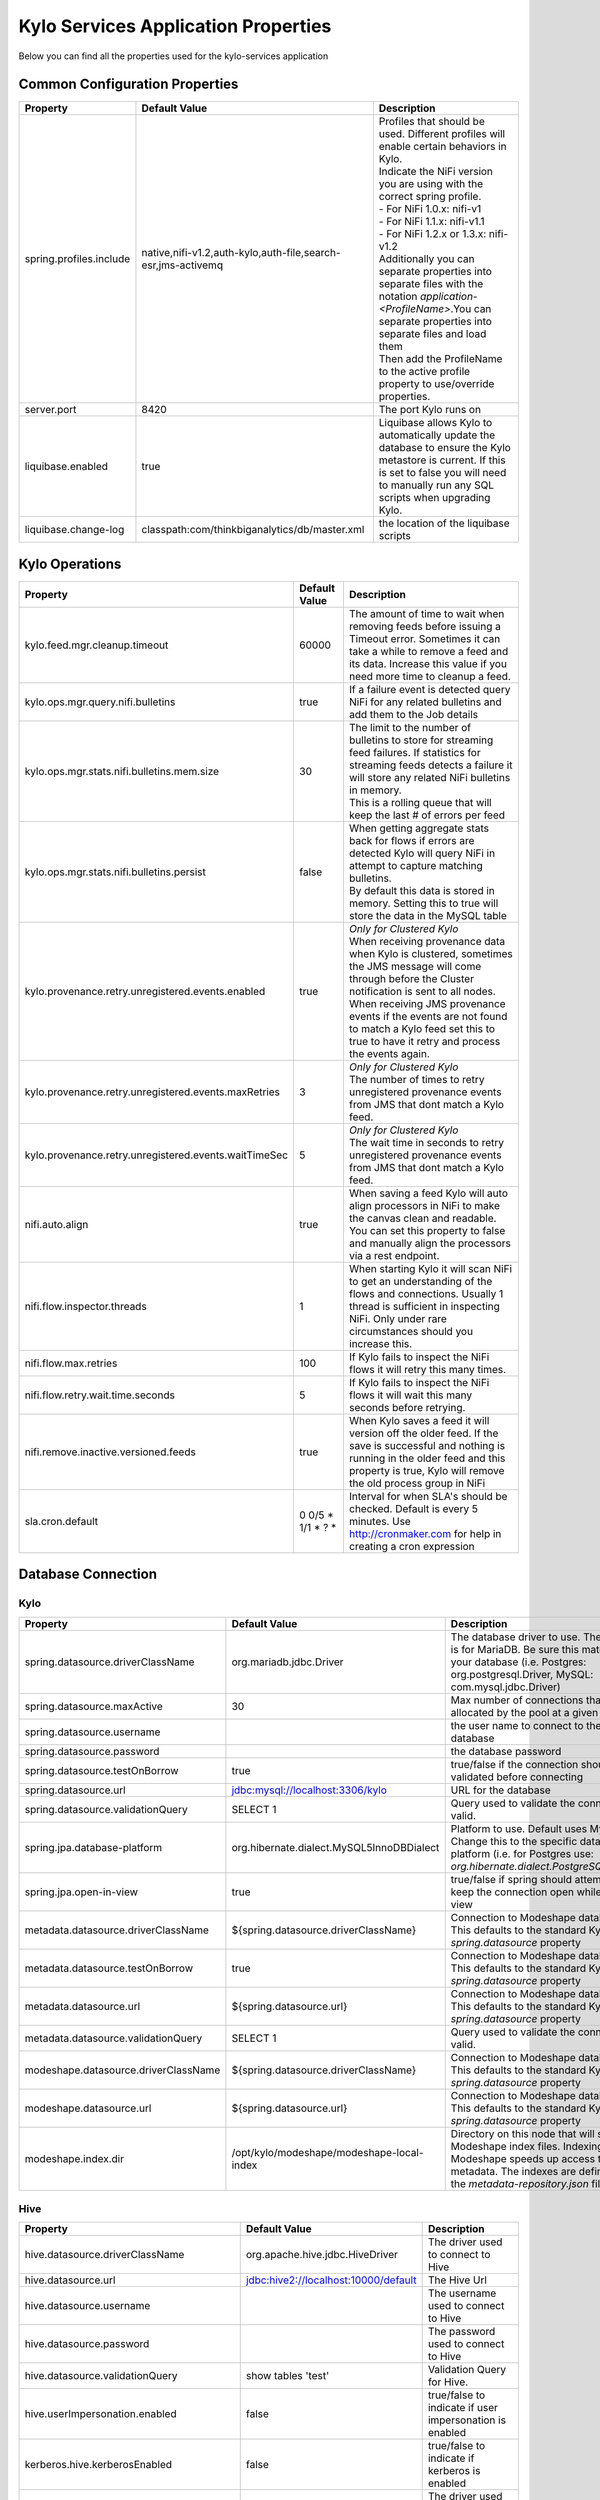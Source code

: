 

====================================
Kylo Services Application Properties
====================================

Below you can find all the properties used for the kylo-services application


Common Configuration Properties
-------------------------------

+----------------------------------------------------------+---------------------------------------------------------------------+----------------------------------------------------------------------------------------------------------------------------------------------------------------------------------------------------------+
| Property                                                 | Default Value                                                       | Description                                                                                                                                                                                              |
+==========================================================+=====================================================================+==========================================================================================================================================================================================================+
| spring.profiles.include                                  | native,nifi-v1.2,auth-kylo,auth-file,search-esr,jms-activemq        | | Profiles that should be used.  Different profiles will enable certain behaviors in Kylo.                                                                                                               |
|                                                          |                                                                     | | Indicate the NiFi version you are using with the correct spring profile.                                                                                                                               |
|                                                          |                                                                     | | - For NiFi 1.0.x:   nifi-v1                                                                                                                                                                            |
|                                                          |                                                                     | | - For NiFi 1.1.x:  nifi-v1.1                                                                                                                                                                           |
|                                                          |                                                                     | | - For NiFi 1.2.x or 1.3.x:    nifi-v1.2                                                                                                                                                                |
|                                                          |                                                                     | | Additionally you can separate properties into separate files with the notation `application-<ProfileName>`.You can separate properties into separate files and load them                               |
|                                                          |                                                                     | | Then add the ProfileName to the active profile property to use/override properties.                                                                                                                    |
+----------------------------------------------------------+---------------------------------------------------------------------+----------------------------------------------------------------------------------------------------------------------------------------------------------------------------------------------------------+
| server.port                                              | 8420                                                                | The port Kylo runs on                                                                                                                                                                                    |
+----------------------------------------------------------+---------------------------------------------------------------------+----------------------------------------------------------------------------------------------------------------------------------------------------------------------------------------------------------+
| liquibase.enabled                                        | true                                                                | Liquibase allows Kylo to automatically update the database to ensure the Kylo metastore is current.  If this is set to false you will need to manually run any SQL scripts when upgrading Kylo.          |
+----------------------------------------------------------+---------------------------------------------------------------------+----------------------------------------------------------------------------------------------------------------------------------------------------------------------------------------------------------+
| liquibase.change-log                                     | classpath:com/thinkbiganalytics/db/master.xml                       | the location of the liquibase scripts                                                                                                                                                                    |
+----------------------------------------------------------+---------------------------------------------------------------------+----------------------------------------------------------------------------------------------------------------------------------------------------------------------------------------------------------+

Kylo Operations
---------------

+-------------------------------------------------------+-------------------+----------------------------------------------------------------------------------------------------------------------------------------------------------------------------------------------------------+
| Property                                              | Default Value     | Description                                                                                                                                                                                              |
+=======================================================+===================+==========================================================================================================================================================================================================+
| kylo.feed.mgr.cleanup.timeout                         | 60000             | The amount of time to wait when removing feeds before issuing a Timeout error.  Sometimes it can take a while to remove a feed and its data. Increase this value if you need more time to cleanup a feed.|
+-------------------------------------------------------+-------------------+----------------------------------------------------------------------------------------------------------------------------------------------------------------------------------------------------------+
| kylo.ops.mgr.query.nifi.bulletins                     | true              | If a failure event is detected query NiFi for any related bulletins and add them to the Job details                                                                                                      |
+-------------------------------------------------------+-------------------+----------------------------------------------------------------------------------------------------------------------------------------------------------------------------------------------------------+
| kylo.ops.mgr.stats.nifi.bulletins.mem.size            | 30                | | The limit to the number of bulletins to store for streaming feed failures. If statistics for streaming feeds detects a failure it will store any related NiFi bulletins in memory.                     |
|                                                       |                   | | This is a rolling queue that will keep the last # of errors per feed                                                                                                                                   |
+-------------------------------------------------------+-------------------+----------------------------------------------------------------------------------------------------------------------------------------------------------------------------------------------------------+
| kylo.ops.mgr.stats.nifi.bulletins.persist             | false             | | When getting aggregate stats back for flows if errors are detected Kylo will query NiFi in attempt to capture matching bulletins.                                                                      |
|                                                       |                   | | By default this data is stored in memory.  Setting this to true will store the data in the MySQL table                                                                                                 |
+-------------------------------------------------------+-------------------+----------------------------------------------------------------------------------------------------------------------------------------------------------------------------------------------------------+
| kylo.provenance.retry.unregistered.events.enabled     | true              | | *Only for Clustered Kylo*                                                                                                                                                                              |
|                                                       |                   | | When receiving provenance data when Kylo is clustered, sometimes the JMS message will come through before the Cluster notification is sent to all nodes.                                               |
|                                                       |                   | | When receiving JMS provenance events if the events are not found to match a Kylo feed set this to true to have it retry and process the events again.                                                  |
+-------------------------------------------------------+-------------------+----------------------------------------------------------------------------------------------------------------------------------------------------------------------------------------------------------+
| kylo.provenance.retry.unregistered.events.maxRetries  | 3                 | | *Only for Clustered Kylo*                                                                                                                                                                              |
|                                                       |                   | | The number of times to retry unregistered provenance events from JMS that dont match a Kylo feed.                                                                                                      |
+-------------------------------------------------------+-------------------+----------------------------------------------------------------------------------------------------------------------------------------------------------------------------------------------------------+
| kylo.provenance.retry.unregistered.events.waitTimeSec | 5                 | | *Only for Clustered Kylo*                                                                                                                                                                              |
|                                                       |                   | | The wait time in seconds to retry unregistered provenance events from JMS that dont match a Kylo feed.                                                                                                 |
+-------------------------------------------------------+-------------------+----------------------------------------------------------------------------------------------------------------------------------------------------------------------------------------------------------+
| nifi.auto.align                                       | true              | When saving a feed Kylo will auto align processors in NiFi to make the canvas clean and readable. You can set this property to false and manually align the processors via a rest endpoint.              |
+-------------------------------------------------------+-------------------+----------------------------------------------------------------------------------------------------------------------------------------------------------------------------------------------------------+
| nifi.flow.inspector.threads                           | 1                 | When starting Kylo it will scan NiFi to get an understanding of the flows and connections.  Usually 1 thread is sufficient in inspecting NiFi.  Only under rare circumstances should you increase this.  |
+-------------------------------------------------------+-------------------+----------------------------------------------------------------------------------------------------------------------------------------------------------------------------------------------------------+
| nifi.flow.max.retries                                 | 100               | If Kylo fails to inspect the NiFi flows it will retry this many times.                                                                                                                                   |
+-------------------------------------------------------+-------------------+----------------------------------------------------------------------------------------------------------------------------------------------------------------------------------------------------------+
| nifi.flow.retry.wait.time.seconds                     | 5                 | If Kylo fails to inspect the NiFi flows it will wait this many seconds before retrying.                                                                                                                  |
+-------------------------------------------------------+-------------------+----------------------------------------------------------------------------------------------------------------------------------------------------------------------------------------------------------+
| nifi.remove.inactive.versioned.feeds                  | true              | When Kylo saves a feed it will version off the older feed. If the save is successful and nothing is running in the older feed and this property is true, Kylo will remove the old process group in NiFi  |
+-------------------------------------------------------+-------------------+----------------------------------------------------------------------------------------------------------------------------------------------------------------------------------------------------------+
| sla.cron.default                                      | 0 0/5 * 1/1 * ? * | Interval for when SLA's should be checked.  Default is every 5 minutes.  Use http://cronmaker.com for help in creating a cron expression                                                                 |
+-------------------------------------------------------+-------------------+----------------------------------------------------------------------------------------------------------------------------------------------------------------------------------------------------------+


Database Connection
-------------------

Kylo
^^^^

+----------------------------------------------------------+---------------------------------------------------------------------+----------------------------------------------------------------------------------------------------------------------------------------------------------------------------------------------------------+
| Property                                                 | Default Value                                                       | Description                                                                                                                                                                                              |
+==========================================================+=====================================================================+==========================================================================================================================================================================================================+
| spring.datasource.driverClassName                        | org.mariadb.jdbc.Driver                                             | The database driver to use.  The default is for MariaDB.  Be sure this matches your database (i.e. Postgres: org.postgresql.Driver, MySQL: com.mysql.jdbc.Driver)                                        |
+----------------------------------------------------------+---------------------------------------------------------------------+----------------------------------------------------------------------------------------------------------------------------------------------------------------------------------------------------------+
| spring.datasource.maxActive                              | 30                                                                  | Max number of connections that can be allocated by the pool at a given time                                                                                                                              |
+----------------------------------------------------------+---------------------------------------------------------------------+----------------------------------------------------------------------------------------------------------------------------------------------------------------------------------------------------------+
| spring.datasource.username                               |                                                                     | the user name to connect to the database                                                                                                                                                                 |
+----------------------------------------------------------+---------------------------------------------------------------------+----------------------------------------------------------------------------------------------------------------------------------------------------------------------------------------------------------+
| spring.datasource.password                               |                                                                     | the database password                                                                                                                                                                                    |
+----------------------------------------------------------+---------------------------------------------------------------------+----------------------------------------------------------------------------------------------------------------------------------------------------------------------------------------------------------+
| spring.datasource.testOnBorrow                           | true                                                                | true/false if the connection should be validated before connecting                                                                                                                                       |
+----------------------------------------------------------+---------------------------------------------------------------------+----------------------------------------------------------------------------------------------------------------------------------------------------------------------------------------------------------+
| spring.datasource.url                                    | jdbc:mysql://localhost:3306/kylo                                    | URL for the database                                                                                                                                                                                     |
+----------------------------------------------------------+---------------------------------------------------------------------+----------------------------------------------------------------------------------------------------------------------------------------------------------------------------------------------------------+
| spring.datasource.validationQuery                        | SELECT 1                                                            | Query used to validate the connection is valid.                                                                                                                                                          |
+----------------------------------------------------------+---------------------------------------------------------------------+----------------------------------------------------------------------------------------------------------------------------------------------------------------------------------------------------------+
| spring.jpa.database-platform                             | org.hibernate.dialect.MySQL5InnoDBDialect                           | Platform to use.  Default uses MySQL.  Change this to the specific database platform (i.e. for Postgres use: `org.hibernate.dialect.PostgreSQLDialect`                                                   |
+----------------------------------------------------------+---------------------------------------------------------------------+----------------------------------------------------------------------------------------------------------------------------------------------------------------------------------------------------------+
| spring.jpa.open-in-view                                  | true                                                                | true/false if spring should attempt to keep the connection open while in the view                                                                                                                        |
+----------------------------------------------------------+---------------------------------------------------------------------+----------------------------------------------------------------------------------------------------------------------------------------------------------------------------------------------------------+
| metadata.datasource.driverClassName                      | ${spring.datasource.driverClassName}                                | Connection to Modeshape database.  This defaults to the standard Kylo `spring.datasource` property                                                                                                       |
+----------------------------------------------------------+---------------------------------------------------------------------+----------------------------------------------------------------------------------------------------------------------------------------------------------------------------------------------------------+
| metadata.datasource.testOnBorrow                         | true                                                                | Connection to Modeshape database.  This defaults to the standard Kylo `spring.datasource` property                                                                                                       |
+----------------------------------------------------------+---------------------------------------------------------------------+----------------------------------------------------------------------------------------------------------------------------------------------------------------------------------------------------------+
| metadata.datasource.url                                  | ${spring.datasource.url}                                            | Connection to Modeshape database.  This defaults to the standard Kylo `spring.datasource` property                                                                                                       |
+----------------------------------------------------------+---------------------------------------------------------------------+----------------------------------------------------------------------------------------------------------------------------------------------------------------------------------------------------------+
| metadata.datasource.validationQuery                      | SELECT 1                                                            | Query used to validate the connection is valid.                                                                                                                                                          |
+----------------------------------------------------------+---------------------------------------------------------------------+----------------------------------------------------------------------------------------------------------------------------------------------------------------------------------------------------------+
| modeshape.datasource.driverClassName                     | ${spring.datasource.driverClassName}                                | Connection to Modeshape database.  This defaults to the standard Kylo `spring.datasource` property                                                                                                       |
+----------------------------------------------------------+---------------------------------------------------------------------+----------------------------------------------------------------------------------------------------------------------------------------------------------------------------------------------------------+
| modeshape.datasource.url                                 | ${spring.datasource.url}                                            | Connection to Modeshape database.  This defaults to the standard Kylo `spring.datasource` property                                                                                                       |
+----------------------------------------------------------+---------------------------------------------------------------------+----------------------------------------------------------------------------------------------------------------------------------------------------------------------------------------------------------+
| modeshape.index.dir                                      | /opt/kylo/modeshape/modeshape-local-index                           | Directory on this node that will store the Modeshape index files.  Indexing Modeshape speeds up access to the metadata.  The indexes are defined in the `metadata-repository.json` file                  |
+----------------------------------------------------------+---------------------------------------------------------------------+----------------------------------------------------------------------------------------------------------------------------------------------------------------------------------------------------------+


Hive
^^^^

+----------------------------------------------------------+---------------------------------------------------------------------+----------------------------------------------------------------------------------------------------------------------------------------------------------------------------------------------------------+
| Property                                                 | Default Value                                                       | Description                                                                                                                                                                                              |
+==========================================================+=====================================================================+==========================================================================================================================================================================================================+
| hive.datasource.driverClassName                          | org.apache.hive.jdbc.HiveDriver                                     | The driver used to connect to Hive                                                                                                                                                                       |
+----------------------------------------------------------+---------------------------------------------------------------------+----------------------------------------------------------------------------------------------------------------------------------------------------------------------------------------------------------+
| hive.datasource.url                                      | jdbc:hive2://localhost:10000/default                                | The Hive Url                                                                                                                                                                                             |
+----------------------------------------------------------+---------------------------------------------------------------------+----------------------------------------------------------------------------------------------------------------------------------------------------------------------------------------------------------+
| hive.datasource.username                                 |                                                                     | The username used to connect to Hive                                                                                                                                                                     |
+----------------------------------------------------------+---------------------------------------------------------------------+----------------------------------------------------------------------------------------------------------------------------------------------------------------------------------------------------------+
| hive.datasource.password                                 |                                                                     | The password used to connect to Hive                                                                                                                                                                     |
+----------------------------------------------------------+---------------------------------------------------------------------+----------------------------------------------------------------------------------------------------------------------------------------------------------------------------------------------------------+
| hive.datasource.validationQuery                          | show tables 'test'                                                  | Validation Query for Hive.                                                                                                                                                                               |
+----------------------------------------------------------+---------------------------------------------------------------------+----------------------------------------------------------------------------------------------------------------------------------------------------------------------------------------------------------+
| hive.userImpersonation.enabled                           | false                                                               | true/false to indicate if user impersonation is enabled                                                                                                                                                  |
+----------------------------------------------------------+---------------------------------------------------------------------+----------------------------------------------------------------------------------------------------------------------------------------------------------------------------------------------------------+
| kerberos.hive.kerberosEnabled                            | false                                                               | true/false to indicate if kerberos is enabled                                                                                                                                                            |
+----------------------------------------------------------+---------------------------------------------------------------------+----------------------------------------------------------------------------------------------------------------------------------------------------------------------------------------------------------+
| hive.metastore.datasource.driverClassName                | org.mariadb.jdbc.Driver                                             | The driver used to connect to the Hive metastore                                                                                                                                                         |
+----------------------------------------------------------+---------------------------------------------------------------------+----------------------------------------------------------------------------------------------------------------------------------------------------------------------------------------------------------+
| hive.metastore.datasource.url                            | jdbc:mysql://localhost:3306/hive                                    | The Hive metastore location                                                                                                                                                                              |
+----------------------------------------------------------+---------------------------------------------------------------------+----------------------------------------------------------------------------------------------------------------------------------------------------------------------------------------------------------+
| hive.metastore.datasource.username                       |                                                                     | the username used to connect to the Hive metastore                                                                                                                                                       |
+----------------------------------------------------------+---------------------------------------------------------------------+----------------------------------------------------------------------------------------------------------------------------------------------------------------------------------------------------------+
| hive.metastore.datasource.password                       |                                                                     | the password used to connect to the Hive metastore                                                                                                                                                       |
+----------------------------------------------------------+---------------------------------------------------------------------+----------------------------------------------------------------------------------------------------------------------------------------------------------------------------------------------------------+
| hive.metastore.datasource.testOnBorrow                   | true                                                                | true/false if the connection should be validated before connecting                                                                                                                                       |
+----------------------------------------------------------+---------------------------------------------------------------------+----------------------------------------------------------------------------------------------------------------------------------------------------------------------------------------------------------+
| hive.metastore.datasource.validationQuery                | SELECT 1                                                            | Query used to validate the connection is valid.                                                                                                                                                          |
+----------------------------------------------------------+---------------------------------------------------------------------+----------------------------------------------------------------------------------------------------------------------------------------------------------------------------------------------------------+


JMS
---

 More details about these properties can be found here :doc:`../how-to-guides/JmsProviders`

+------------------------------+-----------------------+----------------------------------------------------------------------------------------------------------------------------------------------------------------------------------------------------------+
| Property                     | Default Value         | Description                                                                                                                                                                                              |
+==============================+=======================+==========================================================================================================================================================================================================+
| jms.activemq.broker.url      | tcp://localhost:61616 | The JMS url                                                                                                                                                                                              |
+------------------------------+-----------------------+----------------------------------------------------------------------------------------------------------------------------------------------------------------------------------------------------------+
| jms.connections.concurrent   | 1-1                   | The MIN-MAX threads to have listening for events.  By default its set to 1 thread.  Example.  A value of 3-10 would create a minimum of 3 threads, and if needed up to 10 threads                        |
+------------------------------+-----------------------+----------------------------------------------------------------------------------------------------------------------------------------------------------------------------------------------------------+
| jms.client.id                | thinkbig.feedmgr      | The name of the client connecting to JMS                                                                                                                                                                 |
+------------------------------+-----------------------+----------------------------------------------------------------------------------------------------------------------------------------------------------------------------------------------------------+

JMS - ActiveMQ
^^^^^^^^^^^^^^

More detail about the ActiveMQ redelivery properties can be found here: `<http://activemq.apache.org/redelivery-policy.html>`__

+------------------------------+-----------------------+----------------------------------------------------------------------------------------------------------------------------------------------------------------------------------------------------------+
| Property                     | Default Value         | Description                                                                                                                                                                                              |
+==============================+=======================+==========================================================================================================================================================================================================+
| jms.activemq.broker.username |                       | The username to connect to JMS                                                                                                                                                                           |
+------------------------------+-----------------------+----------------------------------------------------------------------------------------------------------------------------------------------------------------------------------------------------------+
| jms.activemq.broker.password |                       | The password to connect to JMS                                                                                                                                                                           |
+------------------------------+-----------------------+----------------------------------------------------------------------------------------------------------------------------------------------------------------------------------------------------------+
| jms.backOffMultiplier        | 5                     |  The back-off multiplier                                                                                                                                                                                 |
+------------------------------+-----------------------+----------------------------------------------------------------------------------------------------------------------------------------------------------------------------------------------------------+
| jms.maximumRedeliveries      | 100                   | | Sets the maximum number of times a message will be redelivered before it is considered a poisoned pill and returned to the broker so it can go to a Dead Letter Queue.                                 |
|                              |                       | | Set to -1 for unlimited redeliveries.                                                                                                                                                                  |
+------------------------------+-----------------------+----------------------------------------------------------------------------------------------------------------------------------------------------------------------------------------------------------+
| jms.maximumRedeliveryDelay   | 600000L               | Sets the maximum delivery delay that will be applied if the useExponentialBackOff option is set. (use value -1 to define that no maximum be applied) (v5.5).                                             |
+------------------------------+-----------------------+----------------------------------------------------------------------------------------------------------------------------------------------------------------------------------------------------------+
| jms.redeliveryDelay          | 1000                  | Redeliver policy for the Listeners when they fail (http://activemq.apache.org/redelivery-policy.html)                                                                                                    |
+------------------------------+-----------------------+----------------------------------------------------------------------------------------------------------------------------------------------------------------------------------------------------------+
| jms.useExponentialBackOff    | false                 | Should exponential back-off be used, i.e., to exponentially increase the timeout.                                                                                                                        |
+------------------------------+-----------------------+----------------------------------------------------------------------------------------------------------------------------------------------------------------------------------------------------------+


JMS - Amazon SQS
^^^^^^^^^^^^^^^^

.. note::

  To use SQS you need to replace the spring profile, `jms-activemq`, with `jms-amazon-sqs`

   .. code-block:: properties

     spring.profiles.include=[other profiles],jms-amazon-sqs

   ..

..

+------------------------------+-----------------------+----------------------------------------------------------------------------------------------------------------------------------------------------------------------------------------------------------+
| Property                     | Default Value         | Description                                                                                                                                                                                              |
+==============================+=======================+==========================================================================================================================================================================================================+
| sqs.region.name              |                       | the sqs region, example:  eu-west-1                                                                                                                                                                      |
+------------------------------+-----------------------+----------------------------------------------------------------------------------------------------------------------------------------------------------------------------------------------------------+


Kylo SSL
--------
The following should be set if you are running Kylo under SSL

+---------------------------------+---------------+----------------------------------------------------------------------------------------------------------------------------------------------------------------------------------------------------------+
| Property                        | Default Value | Description                                                                                                                                                                                              |
+=================================+===============+==========================================================================================================================================================================================================+
| server.ssl.key-store            |               |                                                                                                                                                                                                          |
+---------------------------------+---------------+----------------------------------------------------------------------------------------------------------------------------------------------------------------------------------------------------------+
| server.ssl.key-store-password   |               |                                                                                                                                                                                                          |
+---------------------------------+---------------+----------------------------------------------------------------------------------------------------------------------------------------------------------------------------------------------------------+
| server.ssl.key-store-type       | jks           |                                                                                                                                                                                                          |
+---------------------------------+---------------+----------------------------------------------------------------------------------------------------------------------------------------------------------------------------------------------------------+
| server.ssl.trust-store          |               |                                                                                                                                                                                                          |
+---------------------------------+---------------+----------------------------------------------------------------------------------------------------------------------------------------------------------------------------------------------------------+
| server.ssl.trust-store-password |               |                                                                                                                                                                                                          |
+---------------------------------+---------------+----------------------------------------------------------------------------------------------------------------------------------------------------------------------------------------------------------+
| server.ssl.trust-store-type     | JKS           |                                                                                                                                                                                                          |
+---------------------------------+---------------+----------------------------------------------------------------------------------------------------------------------------------------------------------------------------------------------------------+


Security
--------


+------------------------------------------+----------------------------------+----------------------------------------------------------------------------------------------------------------------------------------------------------------------------------------------------------+
| Property                                 | Default Value                    | Description                                                                                                                                                                                              |
+==========================================+==================================+==========================================================================================================================================================================================================+
| security.entity.access.controlled        | false                            | | To enable entity level access control change this to "true".                                                                                                                                           |
|                                          |                                  | | *WARNING*: Enabling entity access control is a one-way operation; you will not be able to set this poperty back to "false" once Kylo is started with this value as "true".                             |
+------------------------------------------+----------------------------------+----------------------------------------------------------------------------------------------------------------------------------------------------------------------------------------------------------+
| security.jwt.algorithm                   | HS256                            |  Jwt algorithm                                                                                                                                                                                           |
+------------------------------------------+----------------------------------+----------------------------------------------------------------------------------------------------------------------------------------------------------------------------------------------------------+
| security.jwt.key                         | <insert-256-bit-secret-key-here> | The encrypted jwt key.  This needs to match the same key in the kylo-ui/conf/application.properties file                                                                                                 |
+------------------------------------------+----------------------------------+----------------------------------------------------------------------------------------------------------------------------------------------------------------------------------------------------------+
| security.rememberme.alwaysRemember       | false                            |                                                                                                                                                                                                          |
+------------------------------------------+----------------------------------+----------------------------------------------------------------------------------------------------------------------------------------------------------------------------------------------------------+
| security.rememberme.cookieDomain         | localhost                        |                                                                                                                                                                                                          |
+------------------------------------------+----------------------------------+----------------------------------------------------------------------------------------------------------------------------------------------------------------------------------------------------------+
| security.rememberme.cookieName           | remember-me                      |                                                                                                                                                                                                          |
+------------------------------------------+----------------------------------+----------------------------------------------------------------------------------------------------------------------------------------------------------------------------------------------------------+
| security.rememberme.parameter            | remember-me                      |                                                                                                                                                                                                          |
+------------------------------------------+----------------------------------+----------------------------------------------------------------------------------------------------------------------------------------------------------------------------------------------------------+
| security.rememberme.tokenValiditySeconds | 1209600                          |  How long to keep the token active. Defaults to 2 weeks.                                                                                                                                                 |
+------------------------------------------+----------------------------------+----------------------------------------------------------------------------------------------------------------------------------------------------------------------------------------------------------+
| security.rememberme.useSecureCookie      |                                  |                                                                                                                                                                                                          |
+------------------------------------------+----------------------------------+----------------------------------------------------------------------------------------------------------------------------------------------------------------------------------------------------------+

Security - Authentication
^^^^^^^^^^^^^^^^^^^^^^^^^

Below are properties for the various authentication options that Kylo supports.  Using an option below requires you to use the correct spring profile and configure the associated properties.
More information on the different authentication settings can be found here: :doc:`../security/Authentication`

Security - auth-simple
""""""""""""""""""""""
The following should be set if using the auth-simple profile

+--------------------------------+----------------------------------------------------+----------------------------------------------------------------------------------------------------------------------------------------------------------------------------------------------------------+
| Property                       | Default Value                                      | Description                                                                                                                                                                                              |
+================================+====================================================+==========================================================================================================================================================================================================+
| authenticationService.username |                                                    |                                                                                                                                                                                                          |
+--------------------------------+----------------------------------------------------+----------------------------------------------------------------------------------------------------------------------------------------------------------------------------------------------------------+
| authenticationService.password |                                                    |                                                                                                                                                                                                          |
+--------------------------------+----------------------------------------------------+----------------------------------------------------------------------------------------------------------------------------------------------------------------------------------------------------------+

Security - auth-file
""""""""""""""""""""
+--------------------------------------------+------------------------------------+----------------------------------------------------------------------------------------------------------------------------------------------------------------------------------------------------------+
| Property                                   | Default Value                      | Description                                                                                                                                                                                              |
+============================================+====================================+==========================================================================================================================================================================================================+
| security.auth.file.password.hash.algorithm | MD5                                |                                                                                                                                                                                                          |
+--------------------------------------------+------------------------------------+----------------------------------------------------------------------------------------------------------------------------------------------------------------------------------------------------------+
| security.auth.file.password.hash.enabled   | false                              |                                                                                                                                                                                                          |
+--------------------------------------------+------------------------------------+----------------------------------------------------------------------------------------------------------------------------------------------------------------------------------------------------------+
| security.auth.file.password.hash.encoding  | base64                             |                                                                                                                                                                                                          |
+--------------------------------------------+------------------------------------+----------------------------------------------------------------------------------------------------------------------------------------------------------------------------------------------------------+
| security.auth.file.groups                  | file:///opt/kylo/groups.properties | Location of the groups file                                                                                                                                                                              |
+--------------------------------------------+------------------------------------+----------------------------------------------------------------------------------------------------------------------------------------------------------------------------------------------------------+
| security.auth.file.users                   | file:///opt/kylo/users.properties  | Location of the users file                                                                                                                                                                               |
+--------------------------------------------+------------------------------------+----------------------------------------------------------------------------------------------------------------------------------------------------------------------------------------------------------+

Security - auth-ldap
""""""""""""""""""""
+-------------------------------------------------+------------------------------------------+----------------------------------------------------------------------------------------------------------------------------------------------------------------------------------------------------------+
| Property                                        | Default Value                            | Description                                                                                                                                                                                              |
+=================================================+==========================================+==========================================================================================================================================================================================================+
| security.auth.ldap.authenticator.userDnPatterns | uid={0},ou=people                        |  user DN patterns are separated by '|'                                                                                                                                                                   |
+-------------------------------------------------+------------------------------------------+----------------------------------------------------------------------------------------------------------------------------------------------------------------------------------------------------------+
| security.auth.ldap.server.authDn                |                                          |                                                                                                                                                                                                          |
+-------------------------------------------------+------------------------------------------+----------------------------------------------------------------------------------------------------------------------------------------------------------------------------------------------------------+
| security.auth.ldap.server.password              |                                          |                                                                                                                                                                                                          |
+-------------------------------------------------+------------------------------------------+----------------------------------------------------------------------------------------------------------------------------------------------------------------------------------------------------------+
| security.auth.ldap.server.uri                   | ldap://localhost:52389/dc=example,dc=com |                                                                                                                                                                                                          |
+-------------------------------------------------+------------------------------------------+----------------------------------------------------------------------------------------------------------------------------------------------------------------------------------------------------------+
| security.auth.ldap.user.enableGroups            | true                                     |                                                                                                                                                                                                          |
+-------------------------------------------------+------------------------------------------+----------------------------------------------------------------------------------------------------------------------------------------------------------------------------------------------------------+
| security.auth.ldap.user.groupNameAttr           | ou                                       |                                                                                                                                                                                                          |
+-------------------------------------------------+------------------------------------------+----------------------------------------------------------------------------------------------------------------------------------------------------------------------------------------------------------+
| security.auth.ldap.user.groupsBase              | ou=groups                                |                                                                                                                                                                                                          |
+-------------------------------------------------+------------------------------------------+----------------------------------------------------------------------------------------------------------------------------------------------------------------------------------------------------------+


Security - auth-ad
""""""""""""""""""

+---------------------------------------+-------------------------------------------+----------------------------------------------------------------------------------------------------------------------------------------------------------------------------------------------------------+
| Property                              | Default Value                             | Description                                                                                                                                                                                              |
+=======================================+===========================================+==========================================================================================================================================================================================================+
| security.auth.ad.server.domain        | test.example.com                          |                                                                                                                                                                                                          |
+---------------------------------------+-------------------------------------------+----------------------------------------------------------------------------------------------------------------------------------------------------------------------------------------------------------+
| security.auth.ad.server.searchFilter  | (&(objectClass=user)(sAMAccountName={1})) |                                                                                                                                                                                                          |
+---------------------------------------+-------------------------------------------+----------------------------------------------------------------------------------------------------------------------------------------------------------------------------------------------------------+
| security.auth.ad.server.uri           | ldap://example.com/                       |                                                                                                                                                                                                          |
+---------------------------------------+-------------------------------------------+----------------------------------------------------------------------------------------------------------------------------------------------------------------------------------------------------------+
| security.auth.ad.user.enableGroups    | true                                      |                                                                                                                                                                                                          |
+---------------------------------------+-------------------------------------------+----------------------------------------------------------------------------------------------------------------------------------------------------------------------------------------------------------+
| security.auth.ad.user.groupAttributes |                                           | group attribute patterns are separated by '|'                                                                                                                                                            |
+---------------------------------------+-------------------------------------------+----------------------------------------------------------------------------------------------------------------------------------------------------------------------------------------------------------+




NiFi Rest
---------
These properties allow Kylo to interact with NiFi

+----------------------------------------------------------+---------------------------------------------------------------------+----------------------------------------------------------------------------------------------------------------------------------------------------------------------------------------------------------+
| Property                                                 | Default Value                                                       | Description                                                                                                                                                                                              |
+==========================================================+=====================================================================+==========================================================================================================================================================================================================+
| nifi.rest.host                                           | localhost                                                           | The hose NiFi is running on                                                                                                                                                                              |
+----------------------------------------------------------+---------------------------------------------------------------------+----------------------------------------------------------------------------------------------------------------------------------------------------------------------------------------------------------+
| nifi.rest.port                                           | 8079                                                                | The port NiFi is running on.  The port should match the port found in the /opt/nifi/current/conf/nifi.properties (nifi.web.https.port)                                                                   |
+----------------------------------------------------------+---------------------------------------------------------------------+----------------------------------------------------------------------------------------------------------------------------------------------------------------------------------------------------------+

NiFi Rest SSL
^^^^^^^^^^^^^
The following properties need to be set if you interact with NiFi under SSL
Follow the document :doc:`../security/ConfigfureNiFiWithSSL` for more information on setting up NiFi to run under SSL

+--------------------------------+---------------+----------------------------------------------------------------------------------------------------------------------------------------------------------------------------------------------------------+
| Property                       | Default Value | Description                                                                                                                                                                                              |
+================================+===============+==========================================================================================================================================================================================================+
| nifi.rest.https                | false         | Set this to true if NiFi is running under SSL                                                                                                                                                            |
+--------------------------------+---------------+----------------------------------------------------------------------------------------------------------------------------------------------------------------------------------------------------------+
| nifi.rest.keystorePassword     |               |                                                                                                                                                                                                          |
+--------------------------------+---------------+----------------------------------------------------------------------------------------------------------------------------------------------------------------------------------------------------------+
| nifi.rest.keystorePath         |               |                                                                                                                                                                                                          |
+--------------------------------+---------------+----------------------------------------------------------------------------------------------------------------------------------------------------------------------------------------------------------+
| nifi.rest.keystoreType         |               | The keystore type i.e. PKCS12                                                                                                                                                                            |
+--------------------------------+---------------+----------------------------------------------------------------------------------------------------------------------------------------------------------------------------------------------------------+
| nifi.rest.truststorePassword   |               | the truststore password needs to match that found in the nifi.properties file (nifi.security.truststorePasswd)                                                                                           |
+--------------------------------+---------------+----------------------------------------------------------------------------------------------------------------------------------------------------------------------------------------------------------+
| nifi.rest.truststorePath       |               |                                                                                                                                                                                                          |
+--------------------------------+---------------+----------------------------------------------------------------------------------------------------------------------------------------------------------------------------------------------------------+
| nifi.rest.truststoreType       |               | The truststore type i.e JKS                                                                                                                                                                              |
+--------------------------------+---------------+----------------------------------------------------------------------------------------------------------------------------------------------------------------------------------------------------------+
| nifi.rest.useConnectionPooling | false         | Use the Apache Http Connection Pooling client instead of the Jersey Rest Client when connecting.                                                                                                         |
+--------------------------------+---------------+----------------------------------------------------------------------------------------------------------------------------------------------------------------------------------------------------------+



NiFi Flow/Template Injection
----------------------------
Kylo will inject/populate NiFi Processor and Controller Service properties using Kylo environment properties.
Refer to this document :doc:`ConfigurationProperties` for details as Kylo has a number of options allowing it to interact and set properties in NiFi.
Below are the default settings Kylo uses.

+----------------------------------------------------------+---------------------------------------------------------------------+----------------------------------------------------------------------------------------------------------------------------------------------------------------------------------------------------------+
| Property                                                 | Default Value                                                       | Description                                                                                                                                                                                              |
+==========================================================+=====================================================================+==========================================================================================================================================================================================================+
| config.category.system.prefix                            |                                                                     | | A constant string that is used to prefex the category reference.                                                                                                                                       |
|                                                          |                                                                     | | This is useful if you have separate dev,qa,prod that might use the same hadoop cluster and want to prefex the locations with the environment.                                                          |
+----------------------------------------------------------+---------------------------------------------------------------------+----------------------------------------------------------------------------------------------------------------------------------------------------------------------------------------------------------+
| config.elasticsearch.jms.url                             | tcp://localhost:61616                                               | the JMS url that will be used to send/receive notification when something should be indexed in Elastic Search                                                                                            |
+----------------------------------------------------------+---------------------------------------------------------------------+----------------------------------------------------------------------------------------------------------------------------------------------------------------------------------------------------------+
| config.hdfs.archive.root                                 | /archive                                                            | Location used by the standard-ingest template to archive the data                                                                                                                                        |
+----------------------------------------------------------+---------------------------------------------------------------------+----------------------------------------------------------------------------------------------------------------------------------------------------------------------------------------------------------+
| config.hdfs.ingest.root                                  | /etl                                                                | Location used by the standard-ingest template to land the data                                                                                                                                           |
+----------------------------------------------------------+---------------------------------------------------------------------+----------------------------------------------------------------------------------------------------------------------------------------------------------------------------------------------------------+
| config.hive.ingest.root                                  | /model.db                                                           | Location used by the standard-ingest template for the Hive tables                                                                                                                                        |
+----------------------------------------------------------+---------------------------------------------------------------------+----------------------------------------------------------------------------------------------------------------------------------------------------------------------------------------------------------+
| config.hive.master.root                                  | /app/warehouse                                                      | description                                                                                                                                                                                              |
+----------------------------------------------------------+---------------------------------------------------------------------+----------------------------------------------------------------------------------------------------------------------------------------------------------------------------------------------------------+
| config.hive.profile.root                                 | /model.db                                                           | Location used by the standard-ingest template for the Hive _profile table                                                                                                                                |
+----------------------------------------------------------+---------------------------------------------------------------------+----------------------------------------------------------------------------------------------------------------------------------------------------------------------------------------------------------+
| config.hive.schema                                       | hive                                                                | Schema used to query the JDBC Hive metastore.  Note for Cloudera this is `metastore`                                                                                                                     |
+----------------------------------------------------------+---------------------------------------------------------------------+----------------------------------------------------------------------------------------------------------------------------------------------------------------------------------------------------------+
| config.metadata.url                                      | http://localhost:8400/proxy/v1/metadata                             | JDBC url for the Hive Metastore                                                                                                                                                                          |
+----------------------------------------------------------+---------------------------------------------------------------------+----------------------------------------------------------------------------------------------------------------------------------------------------------------------------------------------------------+
| config.nifi.home                                         | /opt/nifi                                                           | Location of NiFi                                                                                                                                                                                         |
+----------------------------------------------------------+---------------------------------------------------------------------+----------------------------------------------------------------------------------------------------------------------------------------------------------------------------------------------------------+
| config.spark.validateAndSplitRecords.extraJars           | /usr/hdp/current/hive-webhcat/share/hcatalog/hive-hcatalog-core.jar | Location of the extra jars needed for the Spark Validate/Split processor in standard-ingest template                                                                                                     |
+----------------------------------------------------------+---------------------------------------------------------------------+----------------------------------------------------------------------------------------------------------------------------------------------------------------------------------------------------------+
| nifi.executesparkjob.driver_memory                       | 1024m                                                               | Memory setting for all `ExecuteSparkJob` processors                                                                                                                                                      |
+----------------------------------------------------------+---------------------------------------------------------------------+----------------------------------------------------------------------------------------------------------------------------------------------------------------------------------------------------------+
| nifi.executesparkjob.executor_cores                      | 1                                                                   | Spark Executor Cores for all `ExecuteSparkJob` processors                                                                                                                                                |
+----------------------------------------------------------+---------------------------------------------------------------------+----------------------------------------------------------------------------------------------------------------------------------------------------------------------------------------------------------+
| nifi.executesparkjob.number_of_executors                 | 1                                                                   | Spark Number of Executors for all `ExecuteSparkJob` processors                                                                                                                                           |
+----------------------------------------------------------+---------------------------------------------------------------------+----------------------------------------------------------------------------------------------------------------------------------------------------------------------------------------------------------+
| nifi.executesparkjob.sparkhome                           | /usr/hdp/current/spark-client                                       | Spark Home for all `ExecuteSparkJob` processors                                                                                                                                                          |
+----------------------------------------------------------+---------------------------------------------------------------------+----------------------------------------------------------------------------------------------------------------------------------------------------------------------------------------------------------+
| nifi.executesparkjob.sparkmaster                         | local                                                               | Spark master setting for all `ExecuteSparkJob` processors                                                                                                                                                |
+----------------------------------------------------------+---------------------------------------------------------------------+----------------------------------------------------------------------------------------------------------------------------------------------------------------------------------------------------------+
| nifi.service.hive_thrift_service.database_connection_url | jdbc:hive2://localhost:10000/default                                | Controller Service named, Hive Thirft Service, default url                                                                                                                                               |
+----------------------------------------------------------+---------------------------------------------------------------------+----------------------------------------------------------------------------------------------------------------------------------------------------------------------------------------------------------+
| nifi.service.kylo_metadata_service.rest_client_password  |                                                                     | Controller Service named, Kylo Metadata Service,  Rest client password.  This controller service is used for NiFi to talk to Kylo                                                                        |
+----------------------------------------------------------+---------------------------------------------------------------------+----------------------------------------------------------------------------------------------------------------------------------------------------------------------------------------------------------+
| nifi.service.kylo_metadata_service.rest_client_url       | http://localhost:8400/proxy/v1/metadata                             | Controller Service named, Kylo Metadata Service,  Rest Url.  This controller service is used for NiFi to talk to Kylo                                                                                    |
+----------------------------------------------------------+---------------------------------------------------------------------+----------------------------------------------------------------------------------------------------------------------------------------------------------------------------------------------------------+
| nifi.service.kylo_mysql.database_user                    |                                                                     | Controller Service named, Kylo Mysql, database user                                                                                                                                                      |
+----------------------------------------------------------+---------------------------------------------------------------------+----------------------------------------------------------------------------------------------------------------------------------------------------------------------------------------------------------+
| nifi.service.kylo_mysql.password                         |                                                                     | Controller Service named, Kylo Mysql, database password                                                                                                                                                  |
+----------------------------------------------------------+---------------------------------------------------------------------+----------------------------------------------------------------------------------------------------------------------------------------------------------------------------------------------------------+
| nifi.service.mysql.database_user                         |                                                                     | Controller Service named, Mysql, database user                                                                                                                                                           |
+----------------------------------------------------------+---------------------------------------------------------------------+----------------------------------------------------------------------------------------------------------------------------------------------------------------------------------------------------------+
| nifi.service.mysql.password                              |                                                                     | Controller Service named, Mysql, database password                                                                                                                                                       |
+----------------------------------------------------------+---------------------------------------------------------------------+----------------------------------------------------------------------------------------------------------------------------------------------------------------------------------------------------------+




To be removed
-------------

+----------------------------------------------------------+-----------------+------------------------------------------------------------------------------------------------------------------------------------------------------------------------------------------------+
| Property                                                 | Default Value   | Description                                                                                                                                                                                    |
+==========================================================+=================+================================================================================================================================================================================================+
| application.debug                                        | true            |                                                                                                                                                                                                |
+----------------------------------------------------------+-----------------+------------------------------------------------------------------------------------------------------------------------------------------------------------------------------------------------+
| application.mode                                         | STANDALONE      |                                                                                                                                                                                                |
+----------------------------------------------------------+-----------------+------------------------------------------------------------------------------------------------------------------------------------------------------------------------------------------------+
| spring.batch.job.enabled                                 | false           |                                                                                                                                                                                                |
+----------------------------------------------------------+-----------------+------------------------------------------------------------------------------------------------------------------------------------------------------------------------------------------------+
| spring.batch.job.names                                   |                 |                                                                                                                                                                                                |
+----------------------------------------------------------+-----------------+------------------------------------------------------------------------------------------------------------------------------------------------------------------------------------------------+
